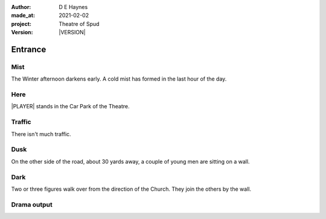 .. |VERSION| property:: tos.story.version

:author:    D E Haynes
:made_at:   2021-02-02
:project:   Theatre of Spud
:version:   |VERSION|

.. entity:: PLAYER
   :types:  tos.types.Character
   :states: tos.types.Motivation.player
            tos.moving.Location.car_park

.. entity:: STORY
   :types:  tos.story.Story

.. entity:: DRAMA
   :types:  turberfield.catchphrase.drama.Drama

.. entity:: SETTINGS
   :types:  turberfield.catchphrase.render.Settings


Entrance
========

Mist
----

.. condition:: STORY.drama.turns 0

The Winter afternoon darkens early.
A cold mist has formed in the last hour of the day.

Here
----

|PLAYER| stands in the Car Park of the Theatre.

Traffic
-------

.. condition:: STORY.drama.turns 0

There isn't much traffic.

Dusk
----

.. condition:: STORY.drama.turns 0
.. condition:: STORY.drama.turns 1
.. condition:: STORY.drama.turns 2

On the other side of the road, about 30 yards away, a couple of young men are sitting on a wall.

Dark
----

.. condition:: STORY.drama.turns 2
.. condition:: STORY.drama.turns 3

Two or three figures walk over from the direction of the Church.
They join the others by the wall.


.. |PLAYER| property:: PLAYER.name

Drama output
------------
